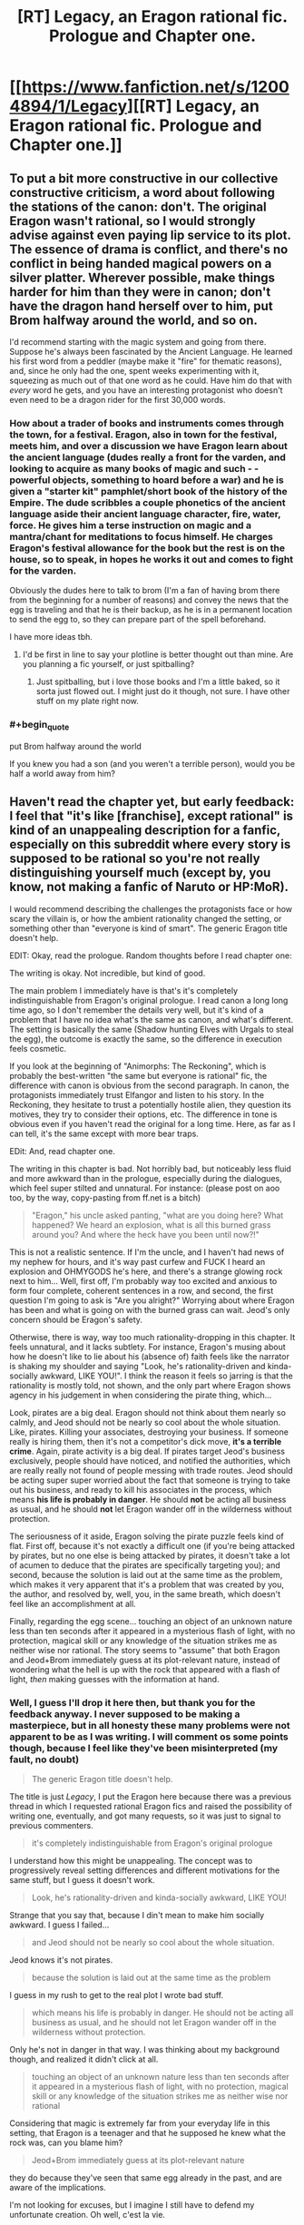#+TITLE: [RT] Legacy, an Eragon rational fic. Prologue and Chapter one.

* [[https://www.fanfiction.net/s/12004894/1/Legacy][[RT] Legacy, an Eragon rational fic. Prologue and Chapter one.]]
:PROPERTIES:
:Score: 20
:DateUnix: 1466266354.0
:END:

** To put a bit more constructive in our collective constructive criticism, a word about following the stations of the canon: don't. The original Eragon wasn't rational, so I would strongly advise against even paying lip service to its plot. The essence of drama is conflict, and there's no conflict in being handed magical powers on a silver platter. Wherever possible, make things harder for him than they were in canon; don't have the dragon hand herself over to him, put Brom halfway around the world, and so on.

I'd recommend starting with the magic system and going from there. Suppose he's always been fascinated by the Ancient Language. He learned his first word from a peddler (maybe make it "fire" for thematic reasons), and, since he only had the one, spent weeks experimenting with it, squeezing as much out of that one word as he could. Have him do that with /every/ word he gets, and you have an interesting protagonist who doesn't even need to be a dragon rider for the first 30,000 words.
:PROPERTIES:
:Author: UltraRedSpectrum
:Score: 28
:DateUnix: 1466281528.0
:END:

*** How about a trader of books and instruments comes through the town, for a festival. Eragon, also in town for the festival, meets him, and over a discussion we have Eragon learn about the ancient language (dudes really a front for the varden, and looking to acquire as many books of magic and such - - powerful objects, something to hoard before a war) and he is given a "starter kit" pamphlet/short book of the history of the Empire. The dude scribbles a couple phonetics of the ancient language aside their ancient language character, fire, water, force. He gives him a terse instruction on magic and a mantra/chant for meditations to focus himself. He charges Eragon's festival allowance for the book but the rest is on the house, so to speak, in hopes he works it out and comes to fight for the varden.

Obviously the dudes here to talk to brom (I'm a fan of having brom there from the beginning for a number of reasons) and convey the news that the egg is traveling and that he is their backup, as he is in a permanent location to send the egg to, so they can prepare part of the spell beforehand.

I have more ideas tbh.
:PROPERTIES:
:Author: Gh0st1y
:Score: 8
:DateUnix: 1466312948.0
:END:

**** I'd be first in line to say your plotline is better thought out than mine. Are you planning a fic yourself, or just spitballing?
:PROPERTIES:
:Author: UltraRedSpectrum
:Score: 1
:DateUnix: 1466316670.0
:END:

***** Just spitballing, but i love those books and I'm a little baked, so it sorta just flowed out. I might just do it though, not sure. I have other stuff on my plate right now.
:PROPERTIES:
:Author: Gh0st1y
:Score: 1
:DateUnix: 1466317329.0
:END:


*** #+begin_quote
  put Brom halfway around the world
#+end_quote

If you knew you had a son (and you weren't a terrible person), would you be half a world away from him?
:PROPERTIES:
:Score: 3
:DateUnix: 1466343962.0
:END:


** Haven't read the chapter yet, but early feedback: I feel that "it's like [franchise], except rational" is kind of an unappealing description for a fanfic, especially on this subreddit where every story is supposed to be rational so you're not really distinguishing yourself much (except by, you know, not making a fanfic of Naruto or HP:MoR).

I would recommend describing the challenges the protagonists face or how scary the villain is, or how the ambient rationality changed the setting, or something other than "everyone is kind of smart". The generic Eragon title doesn't help.

EDIT: Okay, read the prologue. Random thoughts before I read chapter one:

The writing is okay. Not incredible, but kind of good.

The main problem I immediately have is that's it's completely indistinguishable from Eragon's original prologue. I read canon a long long time ago, so I don't remember the details very well, but it's kind of a problem that I have no idea what's the same as canon, and what's different. The setting is basically the same (Shadow hunting Elves with Urgals to steal the egg), the outcome is exactly the same, so the difference in execution feels cosmetic.

If you look at the beginning of "Animorphs: The Reckoning", which is probably the best-written "the same but everyone is rational" fic, the difference with canon is obvious from the second paragraph. In canon, the protagonists immediately trust Elfangor and listen to his story. In the Reckoning, they hesitate to trust a potentially hostile alien, they question its motives, they try to consider their options, etc. The difference in tone is obvious even if you haven't read the original for a long time. Here, as far as I can tell, it's the same except with more bear traps.

EDit: And, read chapter one.

The writing in this chapter is bad. Not horribly bad, but noticeably less fluid and more awkward than in the prologue, especially during the dialogues, which feel super stilted and unnatural. For instance: (please post on aoo too, by the way, copy-pasting from ff.net is a bitch)

#+begin_quote
  "Eragon," his uncle asked panting, "what are you doing here? What happened? We heard an explosion, what is all this burned grass around you? And where the heck have you been until now?!"
#+end_quote

This is not a realistic sentence. If I'm the uncle, and I haven't had news of my nephew for hours, and it's way past curfew and FUCK I heard an explosion and OHMYGODS he's here, and there's a strange glowing rock next to him... Well, first off, I'm probably way too excited and anxious to form four complete, coherent sentences in a row, and second, the first question I'm going to ask is "Are you alright?" Worrying about where Eragon has been and what is going on with the burned grass can wait. Jeod's only concern should be Eragon's safety.

Otherwise, there is way, way too much rationality-dropping in this chapter. It feels unnatural, and it lacks subtlety. For instance, Eragon's musing about how he doesn't like to lie about his (absence of) faith feels like the narrator is shaking my shoulder and saying "Look, he's rationality-driven and kinda-socially awkward, LIKE YOU!". I think the reason it feels so jarring is that the rationality is mostly told, not shown, and the only part where Eragon shows agency in his judgement in when considering the pirate thing, which...

Look, pirates are a big deal. Eragon should not think about them nearly so calmly, and Jeod should not be nearly so cool about the whole situation. Like, pirates. Killing your associates, destroying your business. If someone really is hiring them, then it's not a competitor's dick move, *it's a terrible crime*. Again, pirate activity is a big deal. If pirates target Jeod's business exclusively, people should have noticed, and notified the authorities, which are really really not found of people messing with trade routes. Jeod should be acting super super worried about the fact that someone is trying to take out his business, and ready to kill his associates in the process, which means *his life is probably in danger*. He should *not* be acting all business as usual, and he should *not* let Eragon wander off in the wilderness without protection.

The seriousness of it aside, Eragon solving the pirate puzzle feels kind of flat. First off, because it's not exactly a difficult one (if you're being attacked by pirates, but no one else is being attacked by pirates, it doesn't take a lot of acumen to deduce that the pirates are specifically targeting you); and second, because the solution is laid out at the same time as the problem, which makes it very apparent that it's a problem that was created by you, the author, and resolved by, well, you, in the same breath, which doesn't feel like an accomplishment at all.

Finally, regarding the egg scene... touching an object of an unknown nature less than ten seconds after it appeared in a mysterious flash of light, with no protection, magical skill or any knowledge of the situation strikes me as neither wise nor rational. The story seems to "assume" that both Eragon and Jeod+Brom immediately guess at its plot-relevant nature, instead of wondering what the hell is up with the rock that appeared with a flash of light, /then/ making guesses with the information at hand.
:PROPERTIES:
:Author: CouteauBleu
:Score: 11
:DateUnix: 1466273505.0
:END:

*** Well, I guess I'll drop it here then, but thank you for the feedback anyway. I never supposed to be making a masterpiece, but in all honesty these many problems were not apparent to be as I was writing. I will comment os some points though, because I feel like they've been misinterpreted (my fault, no doubt)

#+begin_quote
  The generic Eragon title doesn't help.
#+end_quote

The title is just /Legacy/, I put the Eragon here because there was a previous thread in which I requested rational Eragon fics and raised the possibility of writing one, eventually, and got many requests, so it was just to signal to previous commenters.

#+begin_quote
  it's completely indistinguishable from Eragon's original prologue
#+end_quote

I understand how this might be unappealing. The concept was to progressively reveal setting differences and different motivations for the same stuff, but I guess it doesn't work.

#+begin_quote
  Look, he's rationality-driven and kinda-socially awkward, LIKE YOU!
#+end_quote

Strange that you say that, because I din't mean to make him socially awkward. I guess I failed...

#+begin_quote
  and Jeod should not be nearly so cool about the whole situation.
#+end_quote

Jeod knows it's not pirates.

#+begin_quote
  because the solution is laid out at the same time as the problem
#+end_quote

I guess in my rush to get to the real plot I wrote bad stuff.

#+begin_quote
  which means his life is probably in danger. He should not be acting all business as usual, and he should not let Eragon wander off in the wilderness without protection.
#+end_quote

Only he's not in danger in that way. I was thinking about my background though, and realized it didn't click at all.

#+begin_quote
  touching an object of an unknown nature less than ten seconds after it appeared in a mysterious flash of light, with no protection, magical skill or any knowledge of the situation strikes me as neither wise nor rational
#+end_quote

Considering that magic is extremely far from your everyday life in this setting, that Eragon is a teenager and that he supposed he knew what the rock was, can you blame him?

#+begin_quote
  Jeod+Brom immediately guess at its plot-relevant nature
#+end_quote

they do because they've seen that same egg already in the past, and are aware of the implications.

I'm not looking for excuses, but I imagine I still have to defend my unfortunate creation. Oh well, c'est la vie.
:PROPERTIES:
:Score: 6
:DateUnix: 1466282044.0
:END:

**** #+begin_quote
  I guess in my rush to get to the real plot
#+end_quote

Just start writing the scenes you like to write. Don't waste your time and energy on the parts you find boring. Very often if you're bored by what you write, so will the readers. If you only write the parts you like, then it's very likely that the entire story can be done purely through such scenes.

I may not be explaining myself clearly enough but to use an example, Brian Pratt decided to write the [[https://www.amazon.com/Unsuspecting-Mage-Morcyth-Saga-Book-ebook/dp/B001A40H0I][Morcyth Saga]] in a way that he would only write the 'fun' parts first and then fill in all of the boring parts later. Once he finished the exciting parts, he looked back and realized that he didn't need to add anything more to the story. It worked well as it was.

Granted that this story is in the swords and sorcery genre so I don't know how well this might translate to other stories, but I will be surprised if this same technique doesn't help to some extent in other genres.
:PROPERTIES:
:Author: xamueljones
:Score: 6
:DateUnix: 1466297292.0
:END:


** Glad to see you taking feedback well, just to re-iterate the general point that you shouldn't be discouraged! Only way to get better is by writing more and having people tell you what you did well and what you did poorly. Otherwise writing (fanfics especially) is just an exercise in masturbation.

I do hope to one day read a great rational fic in the Eragon universe /magic system.
:PROPERTIES:
:Author: t3tsubo
:Score: 8
:DateUnix: 1466359764.0
:END:

*** Honestly, I really got discouraged. I had no presumptions that my first fanfiction would be /magical/, but I hoped passable it would have been, at least.

But after taking it down, I'm thinking that maybe the bad reviews discouraged more than they should have, since my project was to learn to write with feedback, anyway.

New idea is to write it from scratch, a little more thoughtfully, and then post it again and see if there's a gem to be found in the guts of the previous concept. Even a modest one.
:PROPERTIES:
:Score: 8
:DateUnix: 1466373550.0
:END:

**** Good thinking :)

And yeah, getting that amount of negative feed back probably hurt a lot. If it helps, I thought the prologue was okay, aside from its lack of originality, it read pretty well and it got its point across (evil creature, brutish minions, trying to capture the payload, everyone is competent and trained and prepared), so it's not like you need to throw /everything/ out and restart.

If you're interested in the advice of someone who has never written anything more than fanfic omakes and, well, amateur literary criticism, here's my two cents: you should probably try to concentrate on your number one quality/message/goal. As other people have already said, you're probably going to need a lot of experience before writing well comes easily to you, but as you pointed out, when trial and error is mostly people telling you your work sucks, accumulating this experience is no fun.

So you should concentrate on what you think is your biggest comparative advantage, be it a message you want to pass, a story you want to tell, something compelling enough to at least make up somewhat for the errors you make initially. Wildbow's early (mostly unpublished) stories were shitty to read because there was no compelling plot, no drive to see what happens next in the story. Early Worm is still badly written (or so I'm told), but the narrative about a bullied girl with no hope of being left alone going out in the streets to save people and escape her shitty life makes up for the work's weaknesses.

I'm not sure how you'd find or even define this compelling core, but it must be something other than "like X, except better". Making a rational fic can be a good premise in itself, but the rationality must be more than a theme or an aura the main character has, it must be something that shines through every character's action. Which is of course super hard because making a character /implicitly/ rational -the way alexanderwales does it, for instance- is way harder than saying "he is very smart", especially if you want to show the rationality in a way that doesn't feel heavy handed or like a re-hash of Methods of Rationality (and by harder, I mean I have no idea how to do it).
:PROPERTIES:
:Author: CouteauBleu
:Score: 3
:DateUnix: 1466452702.0
:END:

***** Thank you. I think I'll try to follow your advice, for however vague it may be. But it really helped with the perspective, at least.
:PROPERTIES:
:Score: 2
:DateUnix: 1466455536.0
:END:


** Yuck.

1. Prologue is a blatant rehash, nothing different occurs except the prose choice. Waste of time to read it.

2. Sending him to live with Angela triggers my Sue alarms.

3. Rehashing the canon conversation about frogs is anti-creative. You've got a quirky person who can say anything!

4. Figuring out that something fishy is going on with the shipping so quickly triggers more Sue alarms.

The part immediately following that, describing his reasoning process as he tries to diagnose the cause of the shipping problems, was slightly better. You should make almost all his realizations work like that. Paragraphs, multiple pieces of evidence, justifications, lines of thought abandoned as false or counterproductive, mistakes that get glossed over or ignored entirely. Not one sentence insights by author fiat. The average kid wouldn't know much about the shipping business. You need to establish that he knows about it and is interested in it. somehow, before you do anything with the topic.

You also need to provide motivation for the reader to continue reading, to care about the protagonist and their problems. I was bored the whole time because I already knew the puzzle and its answer from canon, and the analysis given was not interesting or original or insightful.
:PROPERTIES:
:Author: chaosmosis
:Score: 4
:DateUnix: 1466279406.0
:END:

*** Thank you for the feedback. I'm putting this unlucky animal down, before it suffers too much.
:PROPERTIES:
:Score: 4
:DateUnix: 1466281357.0
:END:

**** I'm sad you're doing this, but thank you for taking the effort to write it. Hopefully you've learnt as much from writing it as I did from beta-int it.
:PROPERTIES:
:Author: GaBeRockKing
:Score: 5
:DateUnix: 1466282579.0
:END:

***** I guess I knew it wasn't going to be up to the task, but it's been fun to try my hand at writing.

Thank you for all the help, really.
:PROPERTIES:
:Score: 4
:DateUnix: 1466283208.0
:END:

****** Don't hesitate to try again in the future, please. I was harsh. My perspective is that writing improves the fastest if there is clear feedback.
:PROPERTIES:
:Author: chaosmosis
:Score: 11
:DateUnix: 1466286548.0
:END:

******* Your harshness was justified, so no ill will by me. I might try to rethink the whole plot and write something again in the future, but if ever, I'm gonna take my time with it.
:PROPERTIES:
:Score: 3
:DateUnix: 1466287899.0
:END:

******** Don't take too much time. Once you've given it a solid effort, test to see if you've succeeded or failed. Repeat with progressively longer periods of effort as you notice your failures become less prominent and numerous.
:PROPERTIES:
:Author: TennisMaster2
:Score: 4
:DateUnix: 1466319500.0
:END:


*** Wait, there's a pirate plot in canon?
:PROPERTIES:
:Author: CouteauBleu
:Score: 1
:DateUnix: 1466280327.0
:END:

**** [[http://inheritance.wikia.com/wiki/Jeod]]
:PROPERTIES:
:Author: chaosmosis
:Score: 1
:DateUnix: 1466286598.0
:END:


** I don't know if it's just me, but the story seems to have been deleted.
:PROPERTIES:
:Author: jldew
:Score: 3
:DateUnix: 1466363103.0
:END:

*** I deleted it. Comments made me realise that it was bad in many ways. I think I'll rewrite from start and see if the result is better.
:PROPERTIES:
:Score: 2
:DateUnix: 1466373215.0
:END:


** If you are going to try it again, here is a few things about magic system.

Magic in Eragon is language-based, everything you say in a special language is a spell. I though it was good, until I attended a few liguistics lectures, and learned that natural languages are always, inherently not mono-defined (sorry, don't know proper english terms). Meaning that a huge amount of sentences can and will have two or more meanings, wrecking spell constructs. So you'll have to either bring in a healthy dose of intent-based magic, which will make it possible to outright lie in elvish with some training and quick wits and will ultimately make it possible to replace words with intent, or make elvish an artificial language designed to make commands - a programming language.
:PROPERTIES:
:Author: vallar57
:Score: 1
:DateUnix: 1466332718.0
:END:

*** Thank you, but I'm a linguist myself. The way my version was gonna unfold, the magic language wouldn't have been so problematic, I think.
:PROPERTIES:
:Score: 3
:DateUnix: 1466334249.0
:END:

**** Excellent!
:PROPERTIES:
:Author: vallar57
:Score: 3
:DateUnix: 1466335947.0
:END:


*** I rememebr ursulla le guin magic system (from which Eragon one derives). In it Dragons who had a padronance of the magic language could lie in it with noe problem.
:PROPERTIES:
:Author: hoja_nasredin
:Score: 1
:DateUnix: 1466862995.0
:END:
